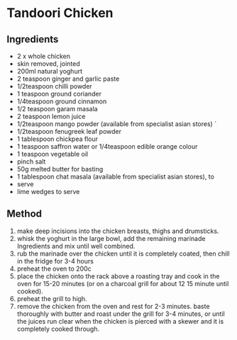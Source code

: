 * Tandoori Chicken

** Ingredients

- 2 x whole chicken
- skin removed, jointed
- 200ml natural yoghurt
- 2 teaspoon ginger and garlic paste
- 1/2teaspoon chilli powder
- 1 teaspoon ground coriander
- 1/4teaspoon ground cinnamon
- 1/2 teaspoon garam masala
- 2 teaspoon lemon juice
- 1/2teaspoon mango powder (available from specialist asian stores) `
- 1/2teaspoon fenugreek leaf powder
- 1 tablespoon chickpea flour
- 1 teaspoon saffron water or 1/4teaspoon edible orange colour
- 1 teaspoon vegetable oil
- pinch salt
- 50g melted butter for basting
- 1 tablespoon chat masala (available from specialist asian stores), to
- serve
- lime wedges to serve

** Method

1. make deep incisions into the chicken breasts, thighs and drumsticks.
2. whisk the yoghurt in the large bowl, add the remaining marinade
   Ingredients and mix until well combined.
3. rub the marinade over the chicken until it is completely coated, then
   chill in the fridge for 3-4 hours
4. preheat the oven to 200c
5. place the chicken onto the rack above a roasting tray and cook in the
   oven for 15-20 minutes (or on a charcoal grill for about 12 15 minute
   until cooked).
6. preheat the grill to high.
7. remove the chicken from the oven and rest for 2-3 minutes. baste
   thoroughly with butter and roast under the grill for 3-4 minutes, or
   until the juices run clear when the chicken is pierced with a skewer
   and it is completely cooked through.
